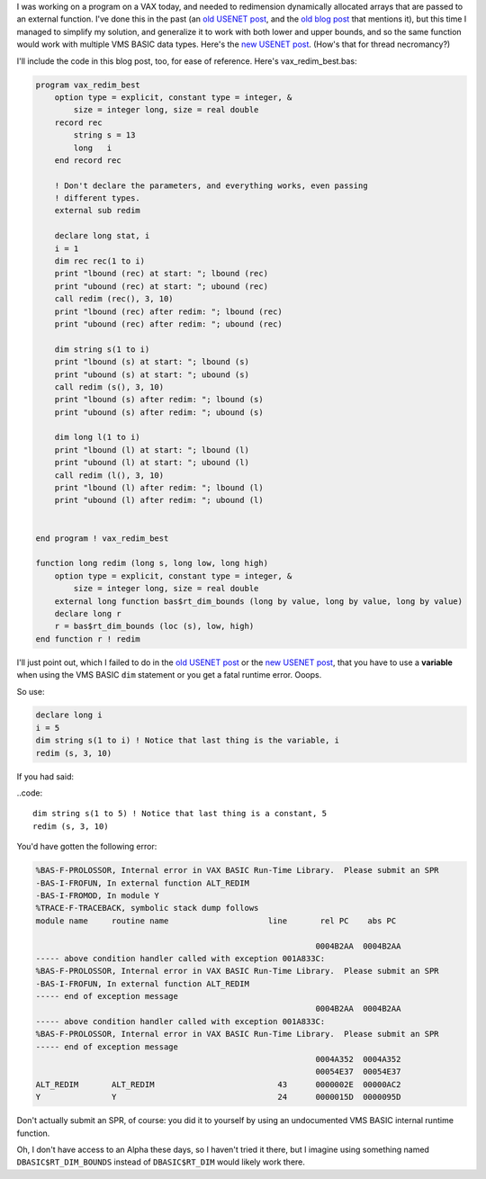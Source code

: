 .. title: Redimensioning formal parameter arrays in OpenVMS BASIC, Revisited
.. slug: redimensioning-formal-parameter-arrays-in-openvms-basic-revisited
.. date: 2022-02-05 16:08:22 UTC-05:00
.. tags: vms,basic,usenet,vax,alpha,hacks
.. category: computer/os/vms
.. link: 
.. description: 
.. type: text

.. role:: file

I was working on a program on a VAX today, and needed to redimension
dynamically allocated arrays that are passed to an external function.
I've done this in the past (an `old USENET post`_, and the `old blog
post`_ that mentions it), but this time I managed to simplify my
solution, and generalize it to work with both lower and upper bounds,
and so the same function would work with multiple VMS BASIC data
types.  Here's the `new USENET post`_.  (How's that for thread
necromancy?)

.. _old USENET post: https://groups.google.com/g/comp.os.vms/c/mVWznNVN17U/m/HE3L4N4nIJAJ
.. _old blog post: link://slug/2003-05-08-vms-code-from-the-past
.. _new USENET post: https://groups.google.com/g/comp.os.vms/c/mVWznNVN17U/m/yuOAmQtQBAAJ

I'll include the code in this blog post, too, for ease of reference.
Here's :file:`vax_redim_best.bas`\ :

.. code::

   program vax_redim_best
       option type = explicit, constant type = integer, &
           size = integer long, size = real double 
       record rec
           string s = 13
           long   i
       end record rec     

       ! Don't declare the parameters, and everything works, even passing
       ! different types.
       external sub redim 

       declare long stat, i
       i = 1
       dim rec rec(1 to i)
       print "lbound (rec) at start: "; lbound (rec)
       print "ubound (rec) at start: "; ubound (rec)
       call redim (rec(), 3, 10)
       print "lbound (rec) after redim: "; lbound (rec)
       print "ubound (rec) after redim: "; ubound (rec)

       dim string s(1 to i)
       print "lbound (s) at start: "; lbound (s)
       print "ubound (s) at start: "; ubound (s)
       call redim (s(), 3, 10)
       print "lbound (s) after redim: "; lbound (s)
       print "ubound (s) after redim: "; ubound (s)

       dim long l(1 to i)
       print "lbound (l) at start: "; lbound (l)
       print "ubound (l) at start: "; ubound (l)
       call redim (l(), 3, 10)
       print "lbound (l) after redim: "; lbound (l)
       print "ubound (l) after redim: "; ubound (l)


   end program ! vax_redim_best

   function long redim (long s, long low, long high)
       option type = explicit, constant type = integer, &
           size = integer long, size = real double
       external long function bas$rt_dim_bounds (long by value, long by value, long by value)
       declare long r
       r = bas$rt_dim_bounds (loc (s), low, high)
   end function r ! redim
   
I'll just point out, which I failed to do in the `old USENET post`_ or
the `new USENET post`_, that you have to use a **variable** when using
the VMS BASIC ``dim`` statement or you get a fatal runtime error.  Ooops.

So use:

.. code::

   declare long i
   i = 5
   dim string s(1 to i) ! Notice that last thing is the variable, i
   redim (s, 3, 10)

If you had said:

..code::

   dim string s(1 to 5) ! Notice that last thing is a constant, 5
   redim (s, 3, 10)

You'd have gotten the following error:

.. code::

   %BAS-F-PROLOSSOR, Internal error in VAX BASIC Run-Time Library.  Please submit an SPR
   -BAS-I-FROFUN, In external function ALT_REDIM
   -BAS-I-FROMOD, In module Y
   %TRACE-F-TRACEBACK, symbolic stack dump follows
   module name     routine name                     line       rel PC    abs PC

                                                              0004B2AA  0004B2AA
   ----- above condition handler called with exception 001A833C:
   %BAS-F-PROLOSSOR, Internal error in VAX BASIC Run-Time Library.  Please submit an SPR
   -BAS-I-FROFUN, In external function ALT_REDIM
   ----- end of exception message
                                                              0004B2AA  0004B2AA
   ----- above condition handler called with exception 001A833C:
   %BAS-F-PROLOSSOR, Internal error in VAX BASIC Run-Time Library.  Please submit an SPR
   ----- end of exception message
                                                              0004A352  0004A352
                                                              00054E37  00054E37
   ALT_REDIM       ALT_REDIM                          43      0000002E  00000AC2
   Y               Y                                  24      0000015D  0000095D   

Don't actually submit an SPR, of course: you did it to yourself by
using an undocumented VMS BASIC internal runtime function.

Oh, I don't have access to an Alpha these days, so I haven't tried it
there, but I imagine using something named ``DBASIC$RT_DIM_BOUNDS``
instead of ``DBASIC$RT_DIM`` would likely work there.
